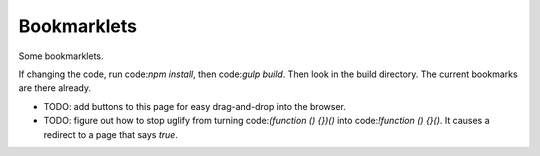 Bookmarklets
============

Some bookmarklets.

If changing the code, run code:`npm install`, then code:`gulp build`. Then look in the build directory. The current bookmarks are there already.

* TODO: add buttons to this page for easy drag-and-drop into the browser.
* TODO: figure out how to stop uglify from turning code:`(function () {})()` into code:`!function () {}()`. It causes a redirect to a page that says *true*.
